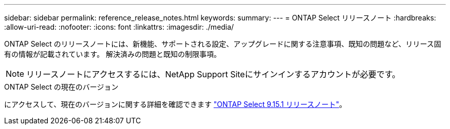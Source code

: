 ---
sidebar: sidebar 
permalink: reference_release_notes.html 
keywords:  
summary:  
---
= ONTAP Select リリースノート
:hardbreaks:
:allow-uri-read: 
:nofooter: 
:icons: font
:linkattrs: 
:imagesdir: ./media/


[role="lead"]
ONTAP Select のリリースノートには、新機能、サポートされる設定、アップグレードに関する注意事項、既知の問題など、リリース固有の情報が記載されています。 解決済みの問題と既知の制限事項。


NOTE: リリースノートにアクセスするには、NetApp Support Siteにサインインするアカウントが必要です。

.ONTAP Select の現在のバージョン
にアクセスして、現在のバージョンに関する詳細を確認できます https://library.netapp.com/ecm/ecm_download_file/ECMLP3318065["ONTAP Select 9.15.1 リリースノート"^]。
